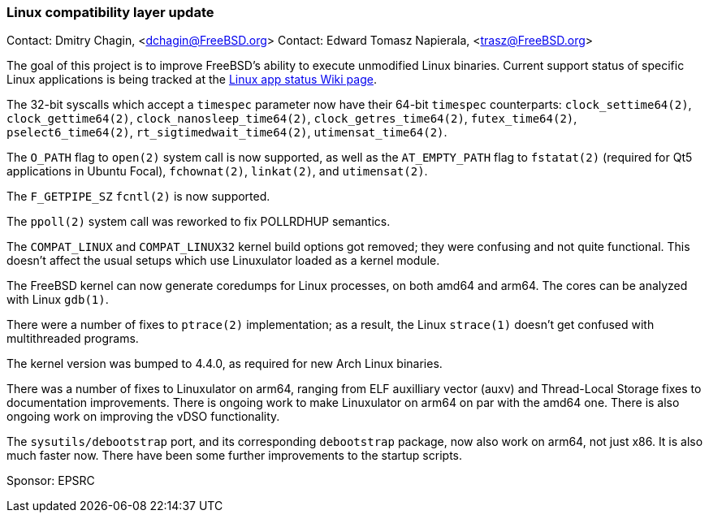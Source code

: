 === Linux compatibility layer update

Contact: Dmitry Chagin, <dchagin@FreeBSD.org>
Contact: Edward Tomasz Napierala, <trasz@FreeBSD.org>

The goal of this project is to improve FreeBSD's ability to execute unmodified Linux binaries.
Current support status of specific Linux applications is being tracked at the link:https://wiki.freebsd.org/LinuxApps[Linux app status Wiki page].

The 32-bit syscalls which accept a `timespec` parameter now have their 64-bit `timespec` counterparts: `clock_settime64(2)`, `clock_gettime64(2)`, `clock_nanosleep_time64(2)`, `clock_getres_time64(2)`, `futex_time64(2)`, `pselect6_time64(2)`, `rt_sigtimedwait_time64(2)`, `utimensat_time64(2)`.

The `O_PATH` flag to `open(2)` system call is now supported, as well as the `AT_EMPTY_PATH` flag to `fstatat(2)` (required for Qt5 applications in Ubuntu Focal), `fchownat(2)`, `linkat(2)`, and `utimensat(2)`.

The `F_GETPIPE_SZ` `fcntl(2)` is now supported.

The `ppoll(2)` system call was reworked to fix POLLRDHUP semantics.

The `COMPAT_LINUX` and `COMPAT_LINUX32` kernel build options got removed; they were confusing and not quite functional.
This doesn't affect the usual setups which use Linuxulator loaded as a kernel module.

The FreeBSD kernel can now generate coredumps for Linux processes, on both amd64 and arm64.
The cores can be analyzed with Linux `gdb(1)`.

There were a number of fixes to `ptrace(2)` implementation; as a result, the Linux `strace(1)` doesn't get confused with multithreaded programs.

The kernel version was bumped to 4.4.0, as required for new Arch Linux binaries.

There was a number of fixes to Linuxulator on arm64, ranging from ELF auxilliary vector (auxv) and Thread-Local Storage fixes to documentation improvements.
There is ongoing work to make Linuxulator on arm64 on par with the amd64 one.
There is also ongoing work on improving the vDSO functionality.

The `sysutils/debootstrap` port, and its corresponding `debootstrap` package, now also work on arm64, not just x86.  It is also much faster now.
There have been some further improvements to the startup scripts.

Sponsor: EPSRC
